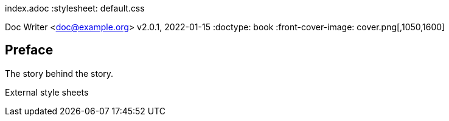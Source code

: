 index.adoc
:stylesheet: default.css


Doc Writer <doc@example.org>
v2.0.1, 2022-01-15
:doctype: book
:front-cover-image: cover.png[,1050,1600]

[preface]
== Preface

The story behind the story.

// undefined )
//           ^ 
//           | 
//           |


External style sheets





































































































































































































































